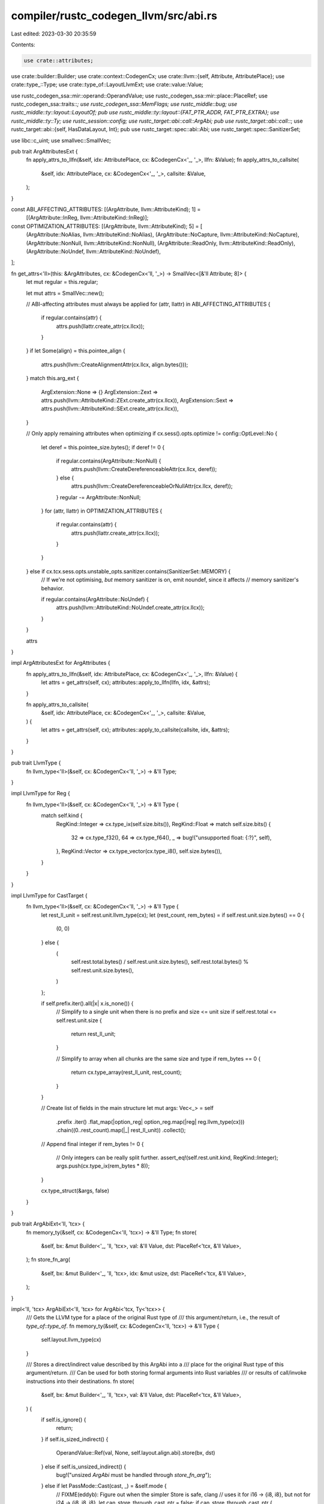 compiler/rustc_codegen_llvm/src/abi.rs
======================================

Last edited: 2023-03-30 20:35:59

Contents:

.. code-block:: rs

    use crate::attributes;
use crate::builder::Builder;
use crate::context::CodegenCx;
use crate::llvm::{self, Attribute, AttributePlace};
use crate::type_::Type;
use crate::type_of::LayoutLlvmExt;
use crate::value::Value;

use rustc_codegen_ssa::mir::operand::OperandValue;
use rustc_codegen_ssa::mir::place::PlaceRef;
use rustc_codegen_ssa::traits::*;
use rustc_codegen_ssa::MemFlags;
use rustc_middle::bug;
use rustc_middle::ty::layout::LayoutOf;
pub use rustc_middle::ty::layout::{FAT_PTR_ADDR, FAT_PTR_EXTRA};
use rustc_middle::ty::Ty;
use rustc_session::config;
use rustc_target::abi::call::ArgAbi;
pub use rustc_target::abi::call::*;
use rustc_target::abi::{self, HasDataLayout, Int};
pub use rustc_target::spec::abi::Abi;
use rustc_target::spec::SanitizerSet;

use libc::c_uint;
use smallvec::SmallVec;

pub trait ArgAttributesExt {
    fn apply_attrs_to_llfn(&self, idx: AttributePlace, cx: &CodegenCx<'_, '_>, llfn: &Value);
    fn apply_attrs_to_callsite(
        &self,
        idx: AttributePlace,
        cx: &CodegenCx<'_, '_>,
        callsite: &Value,
    );
}

const ABI_AFFECTING_ATTRIBUTES: [(ArgAttribute, llvm::AttributeKind); 1] =
    [(ArgAttribute::InReg, llvm::AttributeKind::InReg)];

const OPTIMIZATION_ATTRIBUTES: [(ArgAttribute, llvm::AttributeKind); 5] = [
    (ArgAttribute::NoAlias, llvm::AttributeKind::NoAlias),
    (ArgAttribute::NoCapture, llvm::AttributeKind::NoCapture),
    (ArgAttribute::NonNull, llvm::AttributeKind::NonNull),
    (ArgAttribute::ReadOnly, llvm::AttributeKind::ReadOnly),
    (ArgAttribute::NoUndef, llvm::AttributeKind::NoUndef),
];

fn get_attrs<'ll>(this: &ArgAttributes, cx: &CodegenCx<'ll, '_>) -> SmallVec<[&'ll Attribute; 8]> {
    let mut regular = this.regular;

    let mut attrs = SmallVec::new();

    // ABI-affecting attributes must always be applied
    for (attr, llattr) in ABI_AFFECTING_ATTRIBUTES {
        if regular.contains(attr) {
            attrs.push(llattr.create_attr(cx.llcx));
        }
    }
    if let Some(align) = this.pointee_align {
        attrs.push(llvm::CreateAlignmentAttr(cx.llcx, align.bytes()));
    }
    match this.arg_ext {
        ArgExtension::None => {}
        ArgExtension::Zext => attrs.push(llvm::AttributeKind::ZExt.create_attr(cx.llcx)),
        ArgExtension::Sext => attrs.push(llvm::AttributeKind::SExt.create_attr(cx.llcx)),
    }

    // Only apply remaining attributes when optimizing
    if cx.sess().opts.optimize != config::OptLevel::No {
        let deref = this.pointee_size.bytes();
        if deref != 0 {
            if regular.contains(ArgAttribute::NonNull) {
                attrs.push(llvm::CreateDereferenceableAttr(cx.llcx, deref));
            } else {
                attrs.push(llvm::CreateDereferenceableOrNullAttr(cx.llcx, deref));
            }
            regular -= ArgAttribute::NonNull;
        }
        for (attr, llattr) in OPTIMIZATION_ATTRIBUTES {
            if regular.contains(attr) {
                attrs.push(llattr.create_attr(cx.llcx));
            }
        }
    } else if cx.tcx.sess.opts.unstable_opts.sanitizer.contains(SanitizerSet::MEMORY) {
        // If we're not optimising, *but* memory sanitizer is on, emit noundef, since it affects
        // memory sanitizer's behavior.

        if regular.contains(ArgAttribute::NoUndef) {
            attrs.push(llvm::AttributeKind::NoUndef.create_attr(cx.llcx));
        }
    }

    attrs
}

impl ArgAttributesExt for ArgAttributes {
    fn apply_attrs_to_llfn(&self, idx: AttributePlace, cx: &CodegenCx<'_, '_>, llfn: &Value) {
        let attrs = get_attrs(self, cx);
        attributes::apply_to_llfn(llfn, idx, &attrs);
    }

    fn apply_attrs_to_callsite(
        &self,
        idx: AttributePlace,
        cx: &CodegenCx<'_, '_>,
        callsite: &Value,
    ) {
        let attrs = get_attrs(self, cx);
        attributes::apply_to_callsite(callsite, idx, &attrs);
    }
}

pub trait LlvmType {
    fn llvm_type<'ll>(&self, cx: &CodegenCx<'ll, '_>) -> &'ll Type;
}

impl LlvmType for Reg {
    fn llvm_type<'ll>(&self, cx: &CodegenCx<'ll, '_>) -> &'ll Type {
        match self.kind {
            RegKind::Integer => cx.type_ix(self.size.bits()),
            RegKind::Float => match self.size.bits() {
                32 => cx.type_f32(),
                64 => cx.type_f64(),
                _ => bug!("unsupported float: {:?}", self),
            },
            RegKind::Vector => cx.type_vector(cx.type_i8(), self.size.bytes()),
        }
    }
}

impl LlvmType for CastTarget {
    fn llvm_type<'ll>(&self, cx: &CodegenCx<'ll, '_>) -> &'ll Type {
        let rest_ll_unit = self.rest.unit.llvm_type(cx);
        let (rest_count, rem_bytes) = if self.rest.unit.size.bytes() == 0 {
            (0, 0)
        } else {
            (
                self.rest.total.bytes() / self.rest.unit.size.bytes(),
                self.rest.total.bytes() % self.rest.unit.size.bytes(),
            )
        };

        if self.prefix.iter().all(|x| x.is_none()) {
            // Simplify to a single unit when there is no prefix and size <= unit size
            if self.rest.total <= self.rest.unit.size {
                return rest_ll_unit;
            }

            // Simplify to array when all chunks are the same size and type
            if rem_bytes == 0 {
                return cx.type_array(rest_ll_unit, rest_count);
            }
        }

        // Create list of fields in the main structure
        let mut args: Vec<_> = self
            .prefix
            .iter()
            .flat_map(|option_reg| option_reg.map(|reg| reg.llvm_type(cx)))
            .chain((0..rest_count).map(|_| rest_ll_unit))
            .collect();

        // Append final integer
        if rem_bytes != 0 {
            // Only integers can be really split further.
            assert_eq!(self.rest.unit.kind, RegKind::Integer);
            args.push(cx.type_ix(rem_bytes * 8));
        }

        cx.type_struct(&args, false)
    }
}

pub trait ArgAbiExt<'ll, 'tcx> {
    fn memory_ty(&self, cx: &CodegenCx<'ll, 'tcx>) -> &'ll Type;
    fn store(
        &self,
        bx: &mut Builder<'_, 'll, 'tcx>,
        val: &'ll Value,
        dst: PlaceRef<'tcx, &'ll Value>,
    );
    fn store_fn_arg(
        &self,
        bx: &mut Builder<'_, 'll, 'tcx>,
        idx: &mut usize,
        dst: PlaceRef<'tcx, &'ll Value>,
    );
}

impl<'ll, 'tcx> ArgAbiExt<'ll, 'tcx> for ArgAbi<'tcx, Ty<'tcx>> {
    /// Gets the LLVM type for a place of the original Rust type of
    /// this argument/return, i.e., the result of `type_of::type_of`.
    fn memory_ty(&self, cx: &CodegenCx<'ll, 'tcx>) -> &'ll Type {
        self.layout.llvm_type(cx)
    }

    /// Stores a direct/indirect value described by this ArgAbi into a
    /// place for the original Rust type of this argument/return.
    /// Can be used for both storing formal arguments into Rust variables
    /// or results of call/invoke instructions into their destinations.
    fn store(
        &self,
        bx: &mut Builder<'_, 'll, 'tcx>,
        val: &'ll Value,
        dst: PlaceRef<'tcx, &'ll Value>,
    ) {
        if self.is_ignore() {
            return;
        }
        if self.is_sized_indirect() {
            OperandValue::Ref(val, None, self.layout.align.abi).store(bx, dst)
        } else if self.is_unsized_indirect() {
            bug!("unsized `ArgAbi` must be handled through `store_fn_arg`");
        } else if let PassMode::Cast(cast, _) = &self.mode {
            // FIXME(eddyb): Figure out when the simpler Store is safe, clang
            // uses it for i16 -> {i8, i8}, but not for i24 -> {i8, i8, i8}.
            let can_store_through_cast_ptr = false;
            if can_store_through_cast_ptr {
                let cast_ptr_llty = bx.type_ptr_to(cast.llvm_type(bx));
                let cast_dst = bx.pointercast(dst.llval, cast_ptr_llty);
                bx.store(val, cast_dst, self.layout.align.abi);
            } else {
                // The actual return type is a struct, but the ABI
                // adaptation code has cast it into some scalar type. The
                // code that follows is the only reliable way I have
                // found to do a transform like i64 -> {i32,i32}.
                // Basically we dump the data onto the stack then memcpy it.
                //
                // Other approaches I tried:
                // - Casting rust ret pointer to the foreign type and using Store
                //   is (a) unsafe if size of foreign type > size of rust type and
                //   (b) runs afoul of strict aliasing rules, yielding invalid
                //   assembly under -O (specifically, the store gets removed).
                // - Truncating foreign type to correct integral type and then
                //   bitcasting to the struct type yields invalid cast errors.

                // We instead thus allocate some scratch space...
                let scratch_size = cast.size(bx);
                let scratch_align = cast.align(bx);
                let llscratch = bx.alloca(cast.llvm_type(bx), scratch_align);
                bx.lifetime_start(llscratch, scratch_size);

                // ... where we first store the value...
                bx.store(val, llscratch, scratch_align);

                // ... and then memcpy it to the intended destination.
                bx.memcpy(
                    dst.llval,
                    self.layout.align.abi,
                    llscratch,
                    scratch_align,
                    bx.const_usize(self.layout.size.bytes()),
                    MemFlags::empty(),
                );

                bx.lifetime_end(llscratch, scratch_size);
            }
        } else {
            OperandValue::Immediate(val).store(bx, dst);
        }
    }

    fn store_fn_arg(
        &self,
        bx: &mut Builder<'_, 'll, 'tcx>,
        idx: &mut usize,
        dst: PlaceRef<'tcx, &'ll Value>,
    ) {
        let mut next = || {
            let val = llvm::get_param(bx.llfn(), *idx as c_uint);
            *idx += 1;
            val
        };
        match self.mode {
            PassMode::Ignore => {}
            PassMode::Pair(..) => {
                OperandValue::Pair(next(), next()).store(bx, dst);
            }
            PassMode::Indirect { attrs: _, extra_attrs: Some(_), on_stack: _ } => {
                OperandValue::Ref(next(), Some(next()), self.layout.align.abi).store(bx, dst);
            }
            PassMode::Direct(_)
            | PassMode::Indirect { attrs: _, extra_attrs: None, on_stack: _ }
            | PassMode::Cast(..) => {
                let next_arg = next();
                self.store(bx, next_arg, dst);
            }
        }
    }
}

impl<'ll, 'tcx> ArgAbiMethods<'tcx> for Builder<'_, 'll, 'tcx> {
    fn store_fn_arg(
        &mut self,
        arg_abi: &ArgAbi<'tcx, Ty<'tcx>>,
        idx: &mut usize,
        dst: PlaceRef<'tcx, Self::Value>,
    ) {
        arg_abi.store_fn_arg(self, idx, dst)
    }
    fn store_arg(
        &mut self,
        arg_abi: &ArgAbi<'tcx, Ty<'tcx>>,
        val: &'ll Value,
        dst: PlaceRef<'tcx, &'ll Value>,
    ) {
        arg_abi.store(self, val, dst)
    }
    fn arg_memory_ty(&self, arg_abi: &ArgAbi<'tcx, Ty<'tcx>>) -> &'ll Type {
        arg_abi.memory_ty(self)
    }
}

pub trait FnAbiLlvmExt<'ll, 'tcx> {
    fn llvm_type(&self, cx: &CodegenCx<'ll, 'tcx>) -> &'ll Type;
    fn ptr_to_llvm_type(&self, cx: &CodegenCx<'ll, 'tcx>) -> &'ll Type;
    fn llvm_cconv(&self) -> llvm::CallConv;
    fn apply_attrs_llfn(&self, cx: &CodegenCx<'ll, 'tcx>, llfn: &'ll Value);
    fn apply_attrs_callsite(&self, bx: &mut Builder<'_, 'll, 'tcx>, callsite: &'ll Value);
}

impl<'ll, 'tcx> FnAbiLlvmExt<'ll, 'tcx> for FnAbi<'tcx, Ty<'tcx>> {
    fn llvm_type(&self, cx: &CodegenCx<'ll, 'tcx>) -> &'ll Type {
        // Ignore "extra" args from the call site for C variadic functions.
        // Only the "fixed" args are part of the LLVM function signature.
        let args =
            if self.c_variadic { &self.args[..self.fixed_count as usize] } else { &self.args };

        // This capacity calculation is approximate.
        let mut llargument_tys = Vec::with_capacity(
            self.args.len() + if let PassMode::Indirect { .. } = self.ret.mode { 1 } else { 0 },
        );

        let llreturn_ty = match &self.ret.mode {
            PassMode::Ignore => cx.type_void(),
            PassMode::Direct(_) | PassMode::Pair(..) => self.ret.layout.immediate_llvm_type(cx),
            PassMode::Cast(cast, _) => cast.llvm_type(cx),
            PassMode::Indirect { .. } => {
                llargument_tys.push(cx.type_ptr_to(self.ret.memory_ty(cx)));
                cx.type_void()
            }
        };

        for arg in args {
            let llarg_ty = match &arg.mode {
                PassMode::Ignore => continue,
                PassMode::Direct(_) => arg.layout.immediate_llvm_type(cx),
                PassMode::Pair(..) => {
                    llargument_tys.push(arg.layout.scalar_pair_element_llvm_type(cx, 0, true));
                    llargument_tys.push(arg.layout.scalar_pair_element_llvm_type(cx, 1, true));
                    continue;
                }
                PassMode::Indirect { attrs: _, extra_attrs: Some(_), on_stack: _ } => {
                    let ptr_ty = cx.tcx.mk_mut_ptr(arg.layout.ty);
                    let ptr_layout = cx.layout_of(ptr_ty);
                    llargument_tys.push(ptr_layout.scalar_pair_element_llvm_type(cx, 0, true));
                    llargument_tys.push(ptr_layout.scalar_pair_element_llvm_type(cx, 1, true));
                    continue;
                }
                PassMode::Cast(cast, pad_i32) => {
                    // add padding
                    if *pad_i32 {
                        llargument_tys.push(Reg::i32().llvm_type(cx));
                    }
                    cast.llvm_type(cx)
                }
                PassMode::Indirect { attrs: _, extra_attrs: None, on_stack: _ } => {
                    cx.type_ptr_to(arg.memory_ty(cx))
                }
            };
            llargument_tys.push(llarg_ty);
        }

        if self.c_variadic {
            cx.type_variadic_func(&llargument_tys, llreturn_ty)
        } else {
            cx.type_func(&llargument_tys, llreturn_ty)
        }
    }

    fn ptr_to_llvm_type(&self, cx: &CodegenCx<'ll, 'tcx>) -> &'ll Type {
        unsafe {
            llvm::LLVMPointerType(
                self.llvm_type(cx),
                cx.data_layout().instruction_address_space.0 as c_uint,
            )
        }
    }

    fn llvm_cconv(&self) -> llvm::CallConv {
        self.conv.into()
    }

    fn apply_attrs_llfn(&self, cx: &CodegenCx<'ll, 'tcx>, llfn: &'ll Value) {
        let mut func_attrs = SmallVec::<[_; 2]>::new();
        if self.ret.layout.abi.is_uninhabited() {
            func_attrs.push(llvm::AttributeKind::NoReturn.create_attr(cx.llcx));
        }
        if !self.can_unwind {
            func_attrs.push(llvm::AttributeKind::NoUnwind.create_attr(cx.llcx));
        }
        attributes::apply_to_llfn(llfn, llvm::AttributePlace::Function, &{ func_attrs });

        let mut i = 0;
        let mut apply = |attrs: &ArgAttributes| {
            attrs.apply_attrs_to_llfn(llvm::AttributePlace::Argument(i), cx, llfn);
            i += 1;
            i - 1
        };
        match &self.ret.mode {
            PassMode::Direct(attrs) => {
                attrs.apply_attrs_to_llfn(llvm::AttributePlace::ReturnValue, cx, llfn);
            }
            PassMode::Indirect { attrs, extra_attrs: _, on_stack } => {
                assert!(!on_stack);
                let i = apply(attrs);
                let sret = llvm::CreateStructRetAttr(cx.llcx, self.ret.layout.llvm_type(cx));
                attributes::apply_to_llfn(llfn, llvm::AttributePlace::Argument(i), &[sret]);
            }
            PassMode::Cast(cast, _) => {
                cast.attrs.apply_attrs_to_llfn(llvm::AttributePlace::ReturnValue, cx, llfn);
            }
            _ => {}
        }
        for arg in self.args.iter() {
            match &arg.mode {
                PassMode::Ignore => {}
                PassMode::Indirect { attrs, extra_attrs: None, on_stack: true } => {
                    let i = apply(attrs);
                    let byval = llvm::CreateByValAttr(cx.llcx, arg.layout.llvm_type(cx));
                    attributes::apply_to_llfn(llfn, llvm::AttributePlace::Argument(i), &[byval]);
                }
                PassMode::Direct(attrs)
                | PassMode::Indirect { attrs, extra_attrs: None, on_stack: false } => {
                    apply(attrs);
                }
                PassMode::Indirect { attrs, extra_attrs: Some(extra_attrs), on_stack } => {
                    assert!(!on_stack);
                    apply(attrs);
                    apply(extra_attrs);
                }
                PassMode::Pair(a, b) => {
                    apply(a);
                    apply(b);
                }
                PassMode::Cast(cast, pad_i32) => {
                    if *pad_i32 {
                        apply(&ArgAttributes::new());
                    }
                    apply(&cast.attrs);
                }
            }
        }
    }

    fn apply_attrs_callsite(&self, bx: &mut Builder<'_, 'll, 'tcx>, callsite: &'ll Value) {
        let mut func_attrs = SmallVec::<[_; 2]>::new();
        if self.ret.layout.abi.is_uninhabited() {
            func_attrs.push(llvm::AttributeKind::NoReturn.create_attr(bx.cx.llcx));
        }
        if !self.can_unwind {
            func_attrs.push(llvm::AttributeKind::NoUnwind.create_attr(bx.cx.llcx));
        }
        attributes::apply_to_callsite(callsite, llvm::AttributePlace::Function, &{ func_attrs });

        let mut i = 0;
        let mut apply = |cx: &CodegenCx<'_, '_>, attrs: &ArgAttributes| {
            attrs.apply_attrs_to_callsite(llvm::AttributePlace::Argument(i), cx, callsite);
            i += 1;
            i - 1
        };
        match &self.ret.mode {
            PassMode::Direct(attrs) => {
                attrs.apply_attrs_to_callsite(llvm::AttributePlace::ReturnValue, bx.cx, callsite);
            }
            PassMode::Indirect { attrs, extra_attrs: _, on_stack } => {
                assert!(!on_stack);
                let i = apply(bx.cx, attrs);
                let sret = llvm::CreateStructRetAttr(bx.cx.llcx, self.ret.layout.llvm_type(bx));
                attributes::apply_to_callsite(callsite, llvm::AttributePlace::Argument(i), &[sret]);
            }
            PassMode::Cast(cast, _) => {
                cast.attrs.apply_attrs_to_callsite(
                    llvm::AttributePlace::ReturnValue,
                    &bx.cx,
                    callsite,
                );
            }
            _ => {}
        }
        if let abi::Abi::Scalar(scalar) = self.ret.layout.abi {
            // If the value is a boolean, the range is 0..2 and that ultimately
            // become 0..0 when the type becomes i1, which would be rejected
            // by the LLVM verifier.
            if let Int(..) = scalar.primitive() {
                if !scalar.is_bool() && !scalar.is_always_valid(bx) {
                    bx.range_metadata(callsite, scalar.valid_range(bx));
                }
            }
        }
        for arg in self.args.iter() {
            match &arg.mode {
                PassMode::Ignore => {}
                PassMode::Indirect { attrs, extra_attrs: None, on_stack: true } => {
                    let i = apply(bx.cx, attrs);
                    let byval = llvm::CreateByValAttr(bx.cx.llcx, arg.layout.llvm_type(bx));
                    attributes::apply_to_callsite(
                        callsite,
                        llvm::AttributePlace::Argument(i),
                        &[byval],
                    );
                }
                PassMode::Direct(attrs)
                | PassMode::Indirect { attrs, extra_attrs: None, on_stack: false } => {
                    apply(bx.cx, attrs);
                }
                PassMode::Indirect { attrs, extra_attrs: Some(extra_attrs), on_stack: _ } => {
                    apply(bx.cx, attrs);
                    apply(bx.cx, extra_attrs);
                }
                PassMode::Pair(a, b) => {
                    apply(bx.cx, a);
                    apply(bx.cx, b);
                }
                PassMode::Cast(cast, pad_i32) => {
                    if *pad_i32 {
                        apply(bx.cx, &ArgAttributes::new());
                    }
                    apply(bx.cx, &cast.attrs);
                }
            }
        }

        let cconv = self.llvm_cconv();
        if cconv != llvm::CCallConv {
            llvm::SetInstructionCallConv(callsite, cconv);
        }

        if self.conv == Conv::CCmseNonSecureCall {
            // This will probably get ignored on all targets but those supporting the TrustZone-M
            // extension (thumbv8m targets).
            let cmse_nonsecure_call = llvm::CreateAttrString(bx.cx.llcx, "cmse_nonsecure_call");
            attributes::apply_to_callsite(
                callsite,
                llvm::AttributePlace::Function,
                &[cmse_nonsecure_call],
            );
        }

        // Some intrinsics require that an elementtype attribute (with the pointee type of a
        // pointer argument) is added to the callsite.
        let element_type_index = unsafe { llvm::LLVMRustGetElementTypeArgIndex(callsite) };
        if element_type_index >= 0 {
            let arg_ty = self.args[element_type_index as usize].layout.ty;
            let pointee_ty = arg_ty.builtin_deref(true).expect("Must be pointer argument").ty;
            let element_type_attr = unsafe {
                llvm::LLVMRustCreateElementTypeAttr(bx.llcx, bx.layout_of(pointee_ty).llvm_type(bx))
            };
            attributes::apply_to_callsite(
                callsite,
                llvm::AttributePlace::Argument(element_type_index as u32),
                &[element_type_attr],
            );
        }
    }
}

impl<'tcx> AbiBuilderMethods<'tcx> for Builder<'_, '_, 'tcx> {
    fn get_param(&mut self, index: usize) -> Self::Value {
        llvm::get_param(self.llfn(), index as c_uint)
    }
}

impl From<Conv> for llvm::CallConv {
    fn from(conv: Conv) -> Self {
        match conv {
            Conv::C | Conv::Rust | Conv::CCmseNonSecureCall => llvm::CCallConv,
            Conv::RustCold => llvm::ColdCallConv,
            Conv::AmdGpuKernel => llvm::AmdGpuKernel,
            Conv::AvrInterrupt => llvm::AvrInterrupt,
            Conv::AvrNonBlockingInterrupt => llvm::AvrNonBlockingInterrupt,
            Conv::ArmAapcs => llvm::ArmAapcsCallConv,
            Conv::Msp430Intr => llvm::Msp430Intr,
            Conv::PtxKernel => llvm::PtxKernel,
            Conv::X86Fastcall => llvm::X86FastcallCallConv,
            Conv::X86Intr => llvm::X86_Intr,
            Conv::X86Stdcall => llvm::X86StdcallCallConv,
            Conv::X86ThisCall => llvm::X86_ThisCall,
            Conv::X86VectorCall => llvm::X86_VectorCall,
            Conv::X86_64SysV => llvm::X86_64_SysV,
            Conv::X86_64Win64 => llvm::X86_64_Win64,
        }
    }
}


